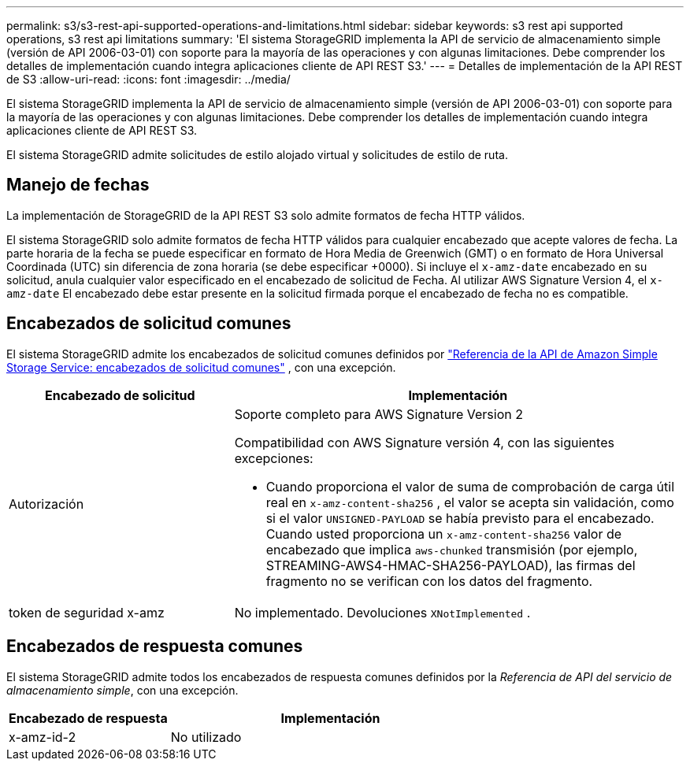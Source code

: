 ---
permalink: s3/s3-rest-api-supported-operations-and-limitations.html 
sidebar: sidebar 
keywords: s3 rest api supported operations, s3 rest api limitations 
summary: 'El sistema StorageGRID implementa la API de servicio de almacenamiento simple (versión de API 2006-03-01) con soporte para la mayoría de las operaciones y con algunas limitaciones.  Debe comprender los detalles de implementación cuando integra aplicaciones cliente de API REST S3.' 
---
= Detalles de implementación de la API REST de S3
:allow-uri-read: 
:icons: font
:imagesdir: ../media/


[role="lead"]
El sistema StorageGRID implementa la API de servicio de almacenamiento simple (versión de API 2006-03-01) con soporte para la mayoría de las operaciones y con algunas limitaciones.  Debe comprender los detalles de implementación cuando integra aplicaciones cliente de API REST S3.

El sistema StorageGRID admite solicitudes de estilo alojado virtual y solicitudes de estilo de ruta.



== Manejo de fechas

La implementación de StorageGRID de la API REST S3 solo admite formatos de fecha HTTP válidos.

El sistema StorageGRID solo admite formatos de fecha HTTP válidos para cualquier encabezado que acepte valores de fecha.  La parte horaria de la fecha se puede especificar en formato de Hora Media de Greenwich (GMT) o en formato de Hora Universal Coordinada (UTC) sin diferencia de zona horaria (se debe especificar +0000).  Si incluye el `x-amz-date` encabezado en su solicitud, anula cualquier valor especificado en el encabezado de solicitud de Fecha.  Al utilizar AWS Signature Version 4, el `x-amz-date` El encabezado debe estar presente en la solicitud firmada porque el encabezado de fecha no es compatible.



== Encabezados de solicitud comunes

El sistema StorageGRID admite los encabezados de solicitud comunes definidos por https://docs.aws.amazon.com/AmazonS3/latest/API/RESTCommonRequestHeaders.html["Referencia de la API de Amazon Simple Storage Service: encabezados de solicitud comunes"^] , con una excepción.

[cols="1a,2a"]
|===
| Encabezado de solicitud | Implementación 


 a| 
Autorización
 a| 
Soporte completo para AWS Signature Version 2

Compatibilidad con AWS Signature versión 4, con las siguientes excepciones:

* Cuando proporciona el valor de suma de comprobación de carga útil real en `x-amz-content-sha256` , el valor se acepta sin validación, como si el valor `UNSIGNED-PAYLOAD` se había previsto para el encabezado.  Cuando usted proporciona un `x-amz-content-sha256` valor de encabezado que implica `aws-chunked` transmisión (por ejemplo, STREAMING-AWS4-HMAC-SHA256-PAYLOAD), las firmas del fragmento no se verifican con los datos del fragmento.




 a| 
token de seguridad x-amz
 a| 
No implementado.  Devoluciones `XNotImplemented` .

|===


== Encabezados de respuesta comunes

El sistema StorageGRID admite todos los encabezados de respuesta comunes definidos por la _Referencia de API del servicio de almacenamiento simple_, con una excepción.

[cols="1a,2a"]
|===
| Encabezado de respuesta | Implementación 


 a| 
x-amz-id-2
 a| 
No utilizado

|===